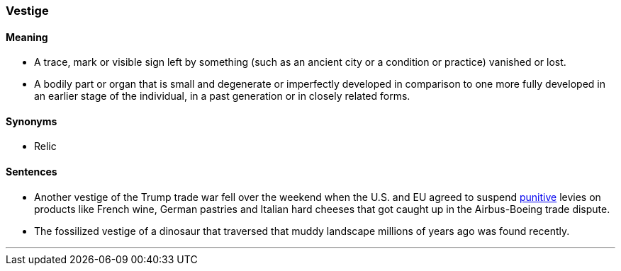 === Vestige

==== Meaning

* A trace, mark or visible sign left by something (such as an ancient city or a condition or practice) vanished or lost.
* A bodily part or organ that is small and degenerate or imperfectly developed in comparison to one more fully developed in an earlier stage of the individual, in a past generation or in closely related forms.

==== Synonyms

* Relic

==== Sentences

* Another [.underline]#vestige# of the Trump trade war fell over the weekend when the U.S. and EU agreed to suspend link:#_punitive[punitive] levies on products like French wine, German pastries and Italian hard cheeses that got caught up in the Airbus-Boeing trade dispute.
* The fossilized [.underline]#vestige# of a dinosaur that traversed that muddy landscape millions of years ago was found recently.

'''

